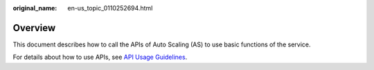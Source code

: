 :original_name: en-us_topic_0110252694.html

.. _en-us_topic_0110252694:

Overview
========

This document describes how to call the APIs of Auto Scaling (AS) to use basic functions of the service.

For details about how to use APIs, see `API Usage Guidelines <https://docs.otc.t-systems.com/en-us/api/apiug/apig-en-api-180328001.html?tag=API%20Documents>`__.
